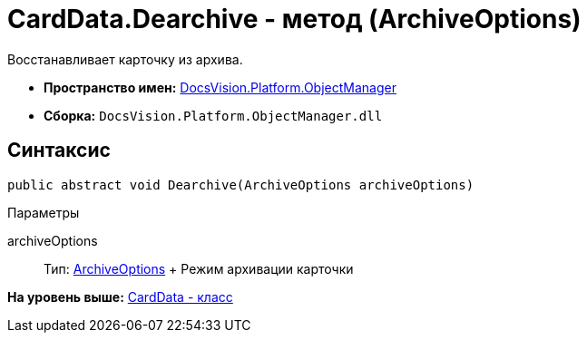 = CardData.Dearchive - метод (ArchiveOptions)

Восстанавливает карточку из архива.

* [.keyword]*Пространство имен:* xref:api/DocsVision/Platform/ObjectManager/ObjectManager_NS.adoc[DocsVision.Platform.ObjectManager]
* [.keyword]*Сборка:* [.ph .filepath]`DocsVision.Platform.ObjectManager.dll`

== Синтаксис

[source,pre,codeblock,language-csharp]
----
public abstract void Dearchive(ArchiveOptions archiveOptions)
----

Параметры

archiveOptions::
  Тип: xref:ArchiveOptions_EN.adoc[ArchiveOptions]
  +
  Режим архивации карточки

*На уровень выше:* xref:../../../../api/DocsVision/Platform/ObjectManager/CardData_CL.adoc[CardData - класс]

